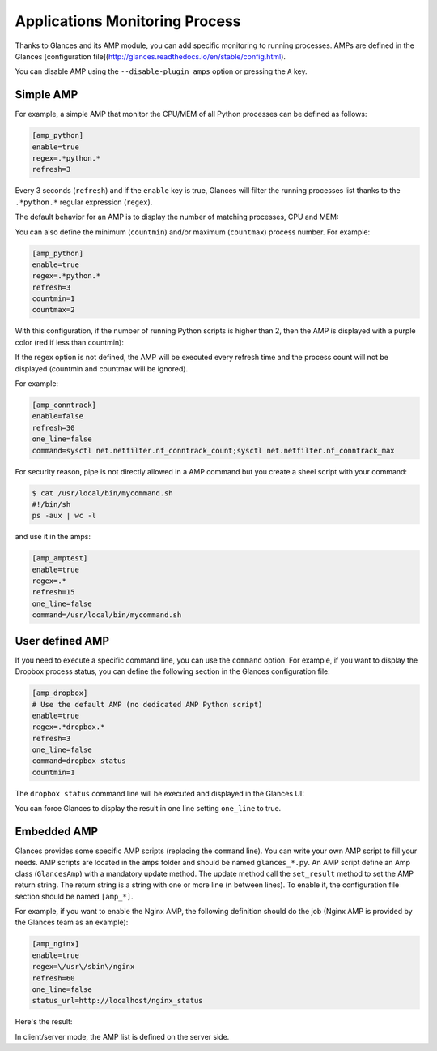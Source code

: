 .. _amps:

Applications Monitoring Process
===============================

Thanks to Glances and its AMP module, you can add specific monitoring to
running processes. AMPs are defined in the Glances [configuration file](http://glances.readthedocs.io/en/stable/config.html).

You can disable AMP using the ``--disable-plugin amps`` option or pressing the
``A`` key.

Simple AMP
----------

For example, a simple AMP that monitor the CPU/MEM of all Python
processes can be defined as follows:

.. code-block:: ini

    [amp_python]
    enable=true
    regex=.*python.*
    refresh=3

Every 3 seconds (``refresh``) and if the ``enable`` key is true, Glances
will filter the running processes list thanks to the ``.*python.*``
regular expression (``regex``).

The default behavior for an AMP is to display the number of matching
processes, CPU and MEM:

.. image:: ../_static/amp-python.png

You can also define the minimum (``countmin``) and/or maximum
(``countmax``) process number. For example:

.. code-block:: ini

    [amp_python]
    enable=true
    regex=.*python.*
    refresh=3
    countmin=1
    countmax=2

With this configuration, if the number of running Python scripts is
higher than 2, then the AMP is displayed with a purple color (red if
less than countmin):

.. image:: ../_static/amp-python-warning.png

If the regex option is not defined, the AMP will be executed every refresh
time and the process count will not be displayed (countmin and countmax will
be ignored).

For example:

.. code-block:: ini

    [amp_conntrack]
    enable=false
    refresh=30
    one_line=false
    command=sysctl net.netfilter.nf_conntrack_count;sysctl net.netfilter.nf_conntrack_max

For security reason, pipe is not directly allowed in a AMP command but you create a sheel
script with your command:

.. code-block:: ini

    $ cat /usr/local/bin/mycommand.sh
    #!/bin/sh
    ps -aux | wc -l

and use it in the amps:

.. code-block:: ini

    [amp_amptest]
    enable=true
    regex=.*
    refresh=15
    one_line=false
    command=/usr/local/bin/mycommand.sh

User defined AMP
----------------

If you need to execute a specific command line, you can use the
``command`` option. For example, if you want to display the Dropbox
process status, you can define the following section in the Glances
configuration file:

.. code-block:: ini

    [amp_dropbox]
    # Use the default AMP (no dedicated AMP Python script)
    enable=true
    regex=.*dropbox.*
    refresh=3
    one_line=false
    command=dropbox status
    countmin=1

The ``dropbox status`` command line will be executed and displayed in
the Glances UI:

.. image:: ../_static/amp-dropbox.png

You can force Glances to display the result in one line setting
``one_line`` to true.

Embedded AMP
------------

Glances provides some specific AMP scripts (replacing the ``command``
line). You can write your own AMP script to fill your needs. AMP scripts
are located in the ``amps`` folder and should be named ``glances_*.py``.
An AMP script define an Amp class (``GlancesAmp``) with a mandatory
update method. The update method call the ``set_result`` method to set
the AMP return string. The return string is a string with one or more
line (\n between lines). To enable it, the configuration file section
should be named ``[amp_*]``.

For example, if you want to enable the Nginx AMP, the following
definition should do the job (Nginx AMP is provided by the Glances team
as an example):

.. code-block:: ini

    [amp_nginx]
    enable=true
    regex=\/usr\/sbin\/nginx
    refresh=60
    one_line=false
    status_url=http://localhost/nginx_status

Here's the result:

.. image:: ../_static/amps.png

In client/server mode, the AMP list is defined on the server side.
